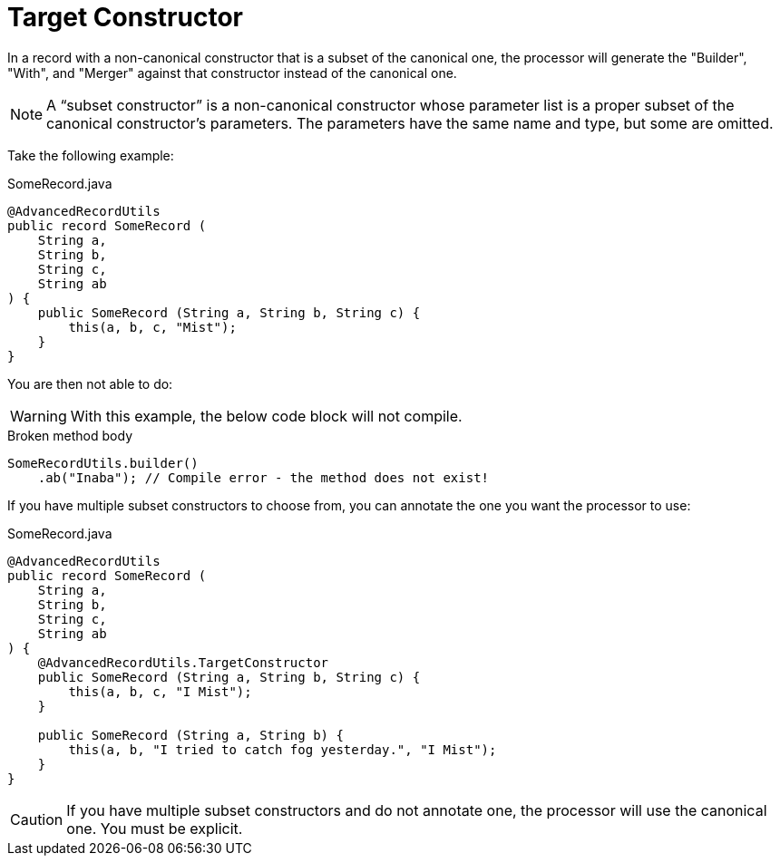 = Target Constructor

In a record with a non-canonical constructor that is a subset of the canonical one, the processor will generate the "Builder", "With", and "Merger" against that constructor instead of the canonical one.

NOTE: A “subset constructor” is a non-canonical constructor whose parameter list is a proper subset of the canonical constructor’s parameters. The parameters have the same name and type, but some are omitted.

Take the following example:

.SomeRecord.java
[source,java]
----
@AdvancedRecordUtils
public record SomeRecord (
    String a,
    String b,
    String c,
    String ab
) {
    public SomeRecord (String a, String b, String c) {
        this(a, b, c, "Mist");
    }
}
----

You are then not able to do:

WARNING: With this example, the below code block will not compile.

.Broken method body
[source,java]
----
SomeRecordUtils.builder()
    .ab("Inaba"); // Compile error - the method does not exist!
----

If you have multiple subset constructors to choose from, you can annotate the one you want the processor to use:

.SomeRecord.java
[source,java]
----
@AdvancedRecordUtils
public record SomeRecord (
    String a,
    String b,
    String c,
    String ab
) {
    @AdvancedRecordUtils.TargetConstructor
    public SomeRecord (String a, String b, String c) {
        this(a, b, c, "I Mist");
    }

    public SomeRecord (String a, String b) {
        this(a, b, "I tried to catch fog yesterday.", "I Mist");
    }
}
----

CAUTION: If you have multiple subset constructors and do not annotate one, the processor will use the canonical one. You must be explicit.